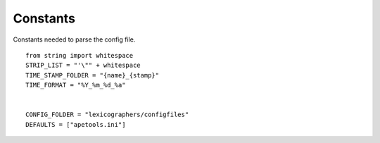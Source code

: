 Constants
=========

Constants needed to parse the config file.

::

    from string import whitespace
    STRIP_LIST = "'\"" + whitespace
    TIME_STAMP_FOLDER = "{name}_{stamp}"
    TIME_FORMAT = "%Y_%m_%d_%a"
    
    
    CONFIG_FOLDER = "lexicographers/configfiles"
    DEFAULTS = ["apetools.ini"]
    
    

